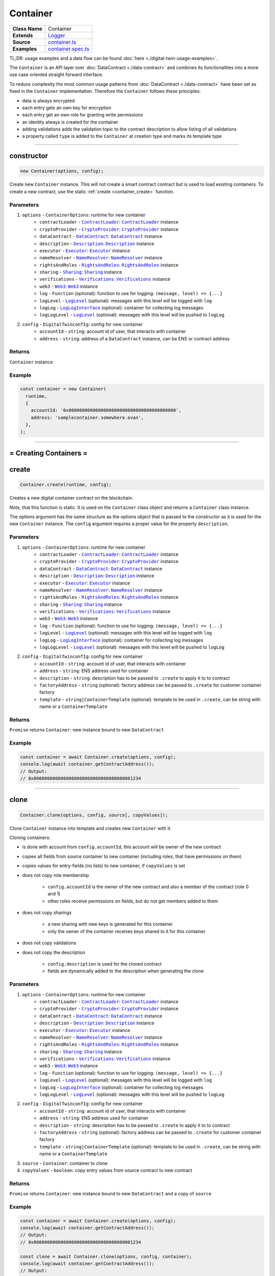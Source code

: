 ================================================================================
Container
================================================================================

.. list-table::
   :widths: auto
   :stub-columns: 1

   * - Class Name
     - Container
   * - Extends
     - `Logger <../common/logger.html>`_
   * - Source
     - `container.ts <https://github.com/evannetwork/api-blockchain-core/tree/master/src/contracts/digital-twin/container.ts>`_
   * - Examples
     - `container.spec.ts <https://github.com/evannetwork/api-blockchain-core/tree/master/src/contracts/digital-twin/container.spec.ts>`_

TL;DR: usage examples and a data flow can be found :doc:`here <./digital-twin-usage-examples>`.

The ``Container`` is an API layer over :doc:`DataContract <./data-contract>` and combines its functionalities into a more use case oriented straight forward interface.

To reduce complexity the most common usage patterns from :doc:`DataContract <./data-contract>` have been set as fixed in the ``Container`` implementation. Therefore the ``Container`` follows these principles:

- data is always encrypted
- each entry gets an own key for encryption
- each entry get an own role for granting write permissions
- an identity always is created for the container
- adding validations adds the validation topic to the contract description to allow listing of all validations
- a property called ``type`` is added to the ``Container`` at creation type and marks its template type



--------------------------------------------------------------------------------

.. _container_constructor:

constructor
================================================================================

.. code-block:: typescript

  new Container(options, config);

Create new ``Container`` instance. This will not create a smart contract contract but is used to
load existing containers. To create a new contract, use the static :ref:`create <container_create>` function.

----------
Parameters
----------

#. ``options`` - ``ContainerOptions``: runtime for new container
    * ``contractLoader`` - |source contractLoader|_: |source contractLoader|_ instance
    * ``cryptoProvider`` - |source cryptoProvider|_: |source cryptoProvider|_ instance
    * ``dataContract`` - |source dataContract|_: |source dataContract|_ instance
    * ``description`` - |source description|_: |source description|_ instance
    * ``executor`` - |source executor|_: |source executor|_ instance
    * ``nameResolver`` - |source nameResolver|_: |source nameResolver|_ instance
    * ``rightsAndRoles`` - |source rightsAndRoles|_: |source rightsAndRoles|_ instance
    * ``sharing`` - |source sharing|_: |source sharing|_ instance
    * ``verifications`` - |source verifications|_: |source verifications|_ instance
    * ``web3`` - |source web3|_: |source web3|_ instance
    * ``log`` - ``Function`` (optional): function to use for logging: ``(message, level) => {...}``
    * ``logLevel`` - |source logLevel|_ (optional): messages with this level will be logged with ``log``
    * ``logLog`` - |source logLogInterface|_ (optional): container for collecting log messages
    * ``logLogLevel`` - |source logLevel|_ (optional): messages with this level will be pushed to ``logLog``
#. ``config`` - ``DigitalTwinconfIg``: config for new container
    * ``accountId`` - ``string``: account id of user, that interacts with container
    * ``address`` - ``string``: address of a ``DataContract`` instance, can be ENS or contract address

-------
Returns
-------

``Container`` instance

-------
Example
-------

.. code-block:: typescript

  const container = new Container(
    runtime,
    {
      accountId: '0x0000000000000000000000000000000000000000',
      address: 'samplecontainer.somewhere.evan',
    },
  );



--------------------------------------------------------------------------------

= Creating Containers =
=======================

.. _container_create:

create
================================================================================

.. code-block:: typescript

  Container.create(runtime, config);

Creates a new digital container contract on the blockchain.

Note, that this function is static. It is used on the ``Container`` class object and returns a ``Container`` class instance.

The options argument has the same structure as the options object that is passed to the constructor as it is used for the new ``Container`` instance. The ``config`` argument requires a proper value for the property ``description``.

----------
Parameters
----------

#. ``options`` - ``ContainerOptions``: runtime for new container
    * ``contractLoader`` - |source contractLoader|_: |source contractLoader|_ instance
    * ``cryptoProvider`` - |source cryptoProvider|_: |source cryptoProvider|_ instance
    * ``dataContract`` - |source dataContract|_: |source dataContract|_ instance
    * ``description`` - |source description|_: |source description|_ instance
    * ``executor`` - |source executor|_: |source executor|_ instance
    * ``nameResolver`` - |source nameResolver|_: |source nameResolver|_ instance
    * ``rightsAndRoles`` - |source rightsAndRoles|_: |source rightsAndRoles|_ instance
    * ``sharing`` - |source sharing|_: |source sharing|_ instance
    * ``verifications`` - |source verifications|_: |source verifications|_ instance
    * ``web3`` - |source web3|_: |source web3|_ instance
    * ``log`` - ``Function`` (optional): function to use for logging: ``(message, level) => {...}``
    * ``logLevel`` - |source logLevel|_ (optional): messages with this level will be logged with ``log``
    * ``logLog`` - |source logLogInterface|_ (optional): container for collecting log messages
    * ``logLogLevel`` - |source logLevel|_ (optional): messages with this level will be pushed to ``logLog``
#. ``config`` - ``DigitalTwinconfIg``: config for new container
    * ``accountId`` - ``string``: account id of user, that interacts with container
    * ``address`` - ``string``: ENS address used for container
    * ``description`` - ``string``: description has to be passed to ``.create`` to apply it to to contract
    * ``factoryAddress`` - ``string`` (optional): factory address can be passed to ``.create`` for customer container factory
    * ``template`` - ``string|ContainerTemplate`` (optional): template to be used in ``.create``, can be string with name or a ``ContainerTemplate``

-------
Returns
-------

``Promise`` returns ``Container``: new instance bound to new ``DataContract``

-------
Example
-------

.. code-block:: typescript

  const container = await Container.create(options, config);
  console.log(await container.getContractAddress());
  // Output:
  // 0x0000000000000000000000000000000000001234



--------------------------------------------------------------------------------

.. _container_clone:

clone
================================================================================

.. code-block:: typescript

  Container.clone(options, config, source[, copyValues]);

Clone ``Container`` instance into template and creates new ``Container`` with it.

Cloning containers:

- is done with account from ``config.accountId``, this account will be owner of the new contract
- copies all fields from source container to new container (including roles, that have permissions on them)
- copies values for entry-fields (no lists) to new container, if ``copyValues`` is set
- does not copy role membership

    - ``config.accountId`` is the owner of the new contract and also a member of the contract (role 0 and 1)
    - other roles receive permissions on fields, but do not get members added to them

- does not copy sharings

    - a new sharing with new keys is generated for this container
    - only the owner of the container receives keys shared to it for this container

- does not copy validations
- does not copy the description

    - ``config.description`` is used for the cloned contract
    - fields are dynamically added to the description when generating the clone

----------
Parameters
----------

#. ``options`` - ``ContainerOptions``: runtime for new container
    * ``contractLoader`` - |source contractLoader|_: |source contractLoader|_ instance
    * ``cryptoProvider`` - |source cryptoProvider|_: |source cryptoProvider|_ instance
    * ``dataContract`` - |source dataContract|_: |source dataContract|_ instance
    * ``description`` - |source description|_: |source description|_ instance
    * ``executor`` - |source executor|_: |source executor|_ instance
    * ``nameResolver`` - |source nameResolver|_: |source nameResolver|_ instance
    * ``rightsAndRoles`` - |source rightsAndRoles|_: |source rightsAndRoles|_ instance
    * ``sharing`` - |source sharing|_: |source sharing|_ instance
    * ``verifications`` - |source verifications|_: |source verifications|_ instance
    * ``web3`` - |source web3|_: |source web3|_ instance
    * ``log`` - ``Function`` (optional): function to use for logging: ``(message, level) => {...}``
    * ``logLevel`` - |source logLevel|_ (optional): messages with this level will be logged with ``log``
    * ``logLog`` - |source logLogInterface|_ (optional): container for collecting log messages
    * ``logLogLevel`` - |source logLevel|_ (optional): messages with this level will be pushed to ``logLog``
#. ``config`` - ``DigitalTwinconfIg``: config for new container
    * ``accountId`` - ``string``: account id of user, that interacts with container
    * ``address`` - ``string``: ENS address used for container
    * ``description`` - ``string``: description has to be passed to ``.create`` to apply it to to contract
    * ``factoryAddress`` - ``string`` (optional): factory address can be passed to ``.create`` for customer container factory
    * ``template`` - ``string|ContainerTemplate`` (optional): template to be used in ``.create``, can be string with name or a ``ContainerTemplate``
#. ``source`` - ``Container``: container to clone
#. ``copyValues`` - ``boolean``: copy entry values from source contract to new contract

-------
Returns
-------

``Promise`` returns ``Container``: new instance bound to new ``DataContract`` and a copy of ``source``

-------
Example
-------

.. code-block:: typescript

  const container = await Container.create(options, config);
  console.log(await container.getContractAddress());
  // Output:
  // 0x0000000000000000000000000000000000001234

  const clone = await Container.clone(options, config, container);
  console.log(await container.getContractAddress());
  // Output:
  // 0x0000000000000000000000000000000000005678


--------------------------------------------------------------------------------

.. _container_deleteContainerTemplate:

deleteContainerTemplate
================================================================================

.. code-block:: typescript

  container.deleteContainerTemplate(profile);

Remove a container template from a users profile.

----------
Parameters
----------

#. ``Profile`` - |source profile|_: profile instance
#. ``name`` - ``string``: template name

-------
Returns
-------

``Promise`` returns ``void``

-------
Example
-------

.. code-block:: typescript

  await Container.deleteContainerTemplate(profile, 'awesometemplate');


--------------------------------------------------------------------------------



.. _container_getContainerTemplate:

getContainerTemplate
================================================================================

.. code-block:: typescript

  container.getContainerTemplate(profile, name);

Get one container template for a users profile by name.

----------
Parameters
----------

#. ``Profile`` - |source profile|_: profile instance
#. ``name`` - ``string``: template name

-------
Returns
-------

``Promise`` returns ``ContainerTemplate``

-------
Example
-------

.. code-block:: typescript

  const accountId1 = '0x0000000000000000000000000000000000000001';
  const template = await Container.getContainerTemplate(profile, 'awesometemplate');

  // create container with accountId1
  const container = await Container.create(options, {
    ...config,
    accountId: accountId1,
    description: template.description,
    template: template.template,
  });



--------------------------------------------------------------------------------


.. _container_getContainerTemplates:

getContainerTemplates
================================================================================

.. code-block:: typescript

  container.getContainerTemplates(profile);

Get all container templates for a users profile.

----------
Parameters
----------

#. ``Profile`` - |source profile|_: profile instance
#. ``loadContracts`` - boolean (default = true): run loadBcContract directly for all saved entries (if false, unresolved ipld tree will be returned as value)

-------
Returns
-------

``Promise`` returns ``Array<ContainerTemplate>``

-------
Example
-------

.. code-block:: typescript

  const accountId1 = '0x0000000000000000000000000000000000000001';
  const templates = await Container.getContainerTemplates(profile);

  // create container with accountId1
  const container = await Container.create(options, {
    ...config,
    accountId: accountId1,
    description: templates['awesometemplate'].description,
    template: templates['awesometemplate'].template,
  });


--------------------------------------------------------------------------------


.. _container_saveContainerTemplate:

saveContainerTemplate
================================================================================

.. code-block:: typescript

  container.saveContainerTemplate(profile);

Persists a template including an dbcp description to the users profile.

----------
Parameters
----------

#. ``Profile`` - |source profile|_: profile instance
#. ``name`` - ``string``: template name
#. ``description`` - ``any``: predefined template dbcp description
#. ``template`` - ``ContainerTemplate``: container template object

-------
Returns
-------

``Promise`` returns ``void``

-------
Example
-------

.. code-block:: typescript

  const templates = await Container.saveContainerTemplate(
    profile,
    'awesometemplate',
    { ... }
  );




--------------------------------------------------------------------------------


.. _container_toTemplate:

toTemplate
================================================================================

.. code-block:: typescript

  container.toTemplate([getValues]);

Export current container state as template. If ``getValues`` is ``true``, exports entry values as
well.

This template can be passed to :ref:`create <container_create>` and used to create new containers.

----------
Parameters
----------

#. ``getValues`` - ``boolean``: export entry values or not (list entries are always excluded)

-------
Returns
-------

``Promise`` returns ``ContainerTemplate``: template build from current container

-------
Example
-------

.. code-block:: typescript

  const sampleValue = 123;
  await container.setEntry('numberField', sampleValue);

  console.dir(await container.toTemplate(true));



--------------------------------------------------------------------------------

= Entries =
===========

.. _container_setEntry:

setEntry
===================

.. code-block:: typescript

    container.setEntry(entryName, value);

Set a value for an entry.

----------
Parameters
----------

#. ``entryName`` - ``string``: name of an entry in the container
#. ``value`` - ``any``: value to set

-------
Returns
-------

``Promise`` returns ``void``: resolved when done

-------
Example
-------

.. code-block:: typescript

  const sampleValue = 123;
  await container.setEntry('numberField', sampleValue);
  console.log(await container.getEntry('numberField'));
  // Output:
  // 123



------------------------------------------------------------------------------

.. _container_getEntry:

getEntry
===================

.. code-block:: typescript

    container.getEntry(entryName);

Return entry from contract.

----------
Parameters
----------

#. ``entryName`` - ``string``: entry name

-------
Returns
-------

``Promise`` returns ``any``: entry value

-------
Example
-------

Entries can be retrieved with:

.. code-block:: typescript

  const sampleValue = 123;
  await container.setEntry('numberField', sampleValue);
  console.log(await container.getEntry('numberField'));
  // Output:
  // 123



------------------------------------------------------------------------------

= List Entries =
================

.. _container_addListEntries:

addListEntries
===================

.. code-block:: typescript

    container.addListEntries(listName, values);

Add list entries to a list list property.

List entries can be added in bulk, so the value argument is an array with values. This array can be arbitrarily large **up to a certain degree**. Values are inserted on the blockchain side and adding very large arrays this way may take more gas during the contract transaction, than may fit into a single transaction. If this is the case, values can be added in chunks (multiple transactions).

----------
Parameters
----------

#. ``listName`` - ``string``: name of the list in the container
#. ``values`` - ``any[]``: values to add

-------
Returns
-------

``Promise`` returns ``void``: resolved when done

-------
Example
-------

.. code-block:: typescript

  const listName = 'exampleList';
  console.log(await container.getListEntryCount(listName));
  // Output:
  // 0

  const sampleValue = {
    foo: 'sample',
    bar: 123,
  };
  await container.addListEntries(listName, [sampleValue]);
  console.log(await container.getListEntryCount(listName));
  // Output:
  // 1

  console.dir(await container.getListEntries(listName));
  // Output:
  // [{
  //   foo: 'sample',
  //   bar: 123,
  // }]



------------------------------------------------------------------------------

.. _container_getListEntryCount:

getListEntryCount
===================

.. code-block:: typescript

    container.getListEntryCount(listName);

Return number of entries in the list.
Does not try to actually fetch and decrypt values, but just returns the count.

----------
Parameters
----------

#. ``listName`` - ``string``: name of a list in the container

-------
Returns
-------

``Promise`` returns ``number``: list entry count

-------
Example
-------

.. code-block:: typescript

  const listName = 'exampleList';
  console.log(await container.getListEntryCount(listName));
  // Output:
  // 0

  const sampleValue = {
    foo: 'sample',
    bar: 123,
  };
  await container.addListEntries(listName, [sampleValue]);
  console.log(await container.getListEntryCount(listName));
  // Output:
  // 1

  console.dir(await container.getListEntries(listName));
  // Output:
  // [{
  //   foo: 'sample',
  //   bar: 123,
  // }]



------------------------------------------------------------------------------

.. _container_getListEntries:

getListEntries
===================

.. code-block:: typescript

    container.getListEntries(contract, listName, accountId[, dfsStorage, encryptedHashes, count, offset, reverse]);

Return list entries from contract.
Note, that in the current implementation, this function retrieves the entries one at a time and may take a longer time when querying large lists, so be aware of that, when you retrieve lists with many entries.

----------
Parameters
----------

#. ``listName`` - ``string``: name of the list in the container
#. ``count`` - ``number`` (optional): number of elements to retrieve, defaults to ``10``
#. ``offset`` - ``number`` (optional): skip this many items when retrieving, defaults to ``0``
#. ``reverse`` - ``boolean`` (optional): retrieve items in reverse order, defaults to ``false``

-------
Returns
-------

``Promise`` returns ``any[]``: list entries

-------
Example
-------

.. code-block:: typescript

  const listName = 'exampleList';
  console.log(await container.getListEntryCount(listName));
  // Output:
  // 0

  const sampleValue = {
    foo: 'sample',
    bar: 123,
  };
  await container.addListEntries(listName, [sampleValue]);
  console.log(await container.getListEntryCount(listName));
  // Output:
  // 1

  console.dir(await container.getListEntries(listName));
  // Output:
  // [{
  //   foo: 'sample',
  //   bar: 123,
  // }]



------------------------------------------------------------------------------

.. _container_getListEntry:

getListEntry
===================

.. code-block:: typescript

    container.getListEntry(listName, index);

Return a single list entry from contract.

----------
Parameters
----------

#. ``listName`` - ``string``: name of the list in the container
#. ``index`` - ``number``: list entry id to retrieve

-------
Returns
-------

``Promise`` returns ``any``: list entry

-------
Example
-------

.. code-block:: typescript

  const listName = 'exampleList';
  console.log(await container.getListEntryCount(listName));
  // Output:
  // 0

  const sampleValue = {
    foo: 'sample',
    bar: 123,
  };
  await container.addListEntries(listName, [sampleValue]);
  const count = await container.getListEntryCount(listName);
  console.log(count);
  // Output:
  // 1

  console.dir(await container.getListEntry(listName, count - 1));
  // Output:
  // {
  //   foo: 'sample',
  //   bar: 123,
  // }



------------------------------------------------------------------------------

= Share Container Data =
========================

.. _container_shareProperties:

shareProperties
================================================================================

.. code-block:: typescript

  container.shareProperties(shareConfigs);

Share entry/list to another user; this handles role permissions, role memberships.

Share configurations are given per user, that receives gets data shared with. The properties have the following meaning

- ``accountId``:

    - account, that gets properties shared
    - this user will be invited to the contract as a consumer (role 1)

- ``read``:

    - list of properties, that are shared read-only
    - for each property here, a key sharing for the user will be added if not already done so
    - this field will always be expanded by the field ``type``, which is read only accessible for every member by default, even if ``read`` is omitted
    - if not already done so, a hash key sharing will be added for given user

- ``readWrite``:

    - properties listed here will be threaded the same way as those in the field ``read``
    - additionally the following applies:

      - if not already done so, a role, that has ``Set`` permissions will be added for this field
      - given ``accountId`` will be added to the group responsible for this field
      - aforementioned roles roles start at role 64, the first 64 roles are system reserved for smart contract custom logic or in-detail role configurations
      - possible roles can go up to 255, so it is possible to add up to 192 properties to a container

----------
Parameters
----------

#. ``shareConfigs`` - ``ContainerShareConfig[]``: list of share configs

-------
Returns
-------

``Promise`` returns ``void``: resolved when done

-------
Example
-------

.. code-block:: typescript

  const accountId1 = '0x0000000000000000000000000000000000000001';
  const accountId2 = '0x0000000000000000000000000000000000000002';

  // create container with accountId1
  const container = await Container.create(options, { ...config, accountId: accountId1 });
  await container.setEntry('myField', 123);
  console.log(await container.getEntry('myField'));
  // Output:
  // 123

  // share field from accountId1 to accountId2
  await container.shareProperties([{
    accountId: accountId2,
    read: ['myField'],
  }]);

  // fetch value with accountId2
  const accountId2Container = new Container(options, { ...config, accountId: accountId2 });
  console.log(await accountId2Container.getEntry('myField'));
  // Output:
  // 123



--------------------------------------------------------------------------------

.. _container_getContainerShareConfigForAccounrt:

getContainerShareConfigForAccounrt
================================================================================

.. code-block:: typescript

  container.getContainerShareConfigForAccounrt(accountId);

Check permissions for given account and return them as ContainerShareConfig object.

----------
Parameters
----------

#. ``accountId`` - ``string``: account to check permissions for

-------
Returns
-------

``Promise`` returns ``ContainerShareConfig``: resolved when done

-------
Example
-------

.. code-block:: typescript

  const accountId1 = '0x0000000000000000000000000000000000000001';
  const accountId2 = '0x0000000000000000000000000000000000000002';

  // create container with accountId1
  const container = await Container.create(options, { ...config, accountId: accountId1 });
  await container.setEntry('myField', 123);
  console.log(await container.getEntry('myField'));
  // Output:
  // 123

  // share field from accountId1 to accountId2
  await container.shareProperties([{
    accountId: accountId2,
    read: ['myField'],
  }]);

  // fetch value with accountId2
  const accountId2Container = new Container(options, { ...config, accountId: accountId2 });
  console.log(await accountId2Container.getEntry('myField'));
  // Output:
  // 123

  const shareConfig = await container.getContainerShareConfigForAccount(accountId2);
  console.dir(shareConfig);
  // Output:
  // {
  //   accountId: '0x0000000000000000000000000000000000000002',
  //   read: ['myField']
  // }



= Validating Containers =
=========================

.. _container_addVerifications:

addVerifications
================================================================================

.. code-block:: typescript

  container.addVerifications(verifications);

Add verifications to this container; this will also add verifications to contract description.

If the calling account is the owner of the identity of the container

- the description will is automatically updated with tags for verifications
- verifications issued with this function will be accepted automatically

See interface ``ContainerVerificationEntry`` for input data format.

----------
Parameters
----------

#. ``verifications`` - ``ContainerVerificationEntry[]``: list of verifications to add

-------
Returns
-------

``Promise`` returns ``void``: resolved when done

-------
Example
-------

.. code-block:: typescript

  await container.addVerifications([{ topic: 'exampleVerification' }]);



--------------------------------------------------------------------------------

.. _container_getOwner:

getOwner
================================================================================

.. code-block:: typescript

  container.getOwner();

Gets the owner account id for the container.

-------
Returns
-------

``Promise`` returns ``string``: owner account id

-------
Example
-------

.. code-block:: typescript

  const isOwner = (await container.getOwner()) === runtime.activeAccount;


--------------------------------------------------------------------------------

.. _container_getVerifications:

getVerifications
================================================================================

.. code-block:: typescript

  container.getVerifications();

Gets verifications from description and fetches list of verifications for each of them.

See |source verifications|_ documentation for details on output data format.

-------
Returns
-------

``Promise`` returns ``any``: list of verification lists from |source verifications|_, ``getVerifications``

-------
Example
-------

.. code-block:: typescript

  await container.addVerifications([{ topic: 'exampleVerification' }]);
  const verifications = await container.getVerifications());



--------------------------------------------------------------------------------

= Working with Container Descriptions =
=======================================

.. _container_getDescription:

getDescription
================================================================================

.. code-block:: typescript

  container.getDescription();

Get description from container contract.

-------
Returns
-------

``Promise`` returns ``any``: public part of the description

-------
Example
-------

.. code-block:: typescript

  const description = await container.getDescription();
  console.dir(description);
  // Output:
  // { name: 'test container',
  //   description: 'container from test run',
  //   author: 'evan GmbH',
  //   version: '0.1.0',
  //   dbcpVersion: 2,
  //   identity:
  //    '0x70c969a64e880fc904110ce9ab72ba5f95f706a252ac085ae0525bd7a284337c',
  //   dataSchema: { type: { type: 'string', '$id': 'type_schema' } } }



--------------------------------------------------------------------------------

.. _container_setDescription:

setDescription
================================================================================

.. code-block:: typescript

  container.setDescription(description);

Write given description to containers DBCP.

----------
Parameters
----------

#. ``description`` - ``any``: description (public part)

-------
Returns
-------

``Promise`` returns ``void``: resolved when done

-------
Example
-------

.. code-block:: typescript

  // get current description
  const description = await container.getDescription();
  console.dir(description);
  // Output:
  // { name: 'test container',
  //   description: 'container from test run',
  //   author: 'evan GmbH',
  //   version: '0.1.0',
  //   dbcpVersion: 2,
  //   identity:
  //    '0x70c969a64e880fc904110ce9ab72ba5f95f706a252ac085ae0525bd7a284337c',
  //   dataSchema: { type: { type: 'string', '$id': 'type_schema' } } }

  // update description
  description.version = '0.1.1';
  await container.setDescription(description);

  // fetch again
  console.dir(await container.getDescription());
  // Output:
  // { name: 'test container',
  //   description: 'container from test run',
  //   author: 'evan GmbH',
  //   version: '0.1.1',
  //   dbcpVersion: 2,
  //   identity:
  //    '0x70c969a64e880fc904110ce9ab72ba5f95f706a252ac085ae0525bd7a284337c',
  //   dataSchema: { type: { type: 'string', '$id': 'type_schema' } } }



--------------------------------------------------------------------------------

= Utilities =
=======================

.. _container_getContractAddress:

getContractAddress
================================================================================

.. code-block:: typescript

  container.getContractAddress();

Get contract address of underlying ``DataContract``.

-------
Returns
-------

``Promise`` returns ``string``: address of the ``DataContract``

-------
Example
-------

.. code-block:: typescript

  const container = await Container.create(options, config);
  console.log(await container.getContractAddress());
  // Output:
  // 0x0000000000000000000000000000000000001234



--------------------------------------------------------------------------------

.. _container_ensureProperty:

ensureProperty
================================================================================

.. code-block:: typescript

  container.ensureProperty(propertyName, dataSchema[, propertyType]);

Ensure that container supports given property.

-------
Returns
-------

``Promise`` returns ``void``: resolved when done

-------
Example
-------

.. code-block:: typescript

  await container.ensureProperty('testField', Container.defaultSchemas.stringEntry);



--------------------------------------------------------------------------------

Additional Components
======================


Interfaces
==========

.. _container_ContainerConfig:

---------------
ContainerConfig
---------------

config properties, specific to `Container` instances

#. ``accountId`` - ``string``: account id of user, that interacts with container
#. ``address`` - ``string`` (optional): address of a ``DataContract`` instance, can be ENS or contract address
#. ``description`` - ``string`` (optional): description has to be passed to ``.create`` to apply it to to contract
#. ``factoryAddress`` - ``string`` (optional): factory address can be passed to ``.create`` for customer container factory
#. ``template`` - ``string|ContainerTemplate`` (optional): template to be used in ``.create``, can be string with name or a ``ContainerTemplate``



.. _container_ContainerShareConfig:

--------------------
ContainerShareConfig
--------------------

config for sharing multiple fields to one account (read and/or readWrite access)

#. ``accountId`` - ``string``: account, that gets properties shared
#. ``read`` - ``string[]`` (optional): list of properties, that are shared read-only
#. ``readWrite`` - ``string[]`` (optional): list of properties, that are shared readable and writable



.. _container_ContainerTemplate:

-----------------
ContainerTemplate
-----------------

template for container instances, covers properties setup and permissions

#. ``type`` - ``string``: type of the template (equals name of the template)
#. ``properties`` - ``{ [id: string]: ContainerTemplateProperty; }`` (optional): list of properties included in this template, key is field name, value is property setup



.. _container_ContainerTemplateProperty:

-------------------------
ContainerTemplateProperty
-------------------------

config for sharing multiple fields to one account (read and/or readWrite access)

#. ``dataSchema`` - ``any``: `Ajv <https://github.com/epoberezkin/ajv>`_ data schema for field
#. ``permissions`` - ``{ [id: number]: string[] }``: permissions for this template, key is role id, value is array with 'set' and/or 'remove'
#. ``type`` - ``string``: type of property (entry/list)
#. ``value`` - ``any`` (optional): value of property



.. _container_ContainerVerificationEntry:

--------------------------
ContainerVerificationEntry
--------------------------

data for verifications for containers

#. ``topic`` - ``string``: validation path
#. ``descriptionDomain`` - ``string`` (optional): domain, where the description of this validation is stored
#. ``disableSubverifications`` - ``boolean`` (optional): if set, validations created in a sub-path are invalid by default, defaults to ``false``
#. ``expirationDate`` - ``number`` (optional): expiration date, validations do not expire if omitted, defaults to ``0``
#. ``verificationValue`` - ``string`` (optional): reference to additional validation details



--------------------------------------------------------------------------------

Public Properties
=================

.. _container_defaultDescription:

---------------------------
defaultDescription (static)
---------------------------

Default description used when no specific description is given to :ref:`.create <container_create>`.



.. _container_defaultSchemas:

-----------------------
defaultSchemas (static)
-----------------------

Predefined simple schemas, contains basic schemas for number, object, string entries and their list variant.



.. _container_defaultTemplate:

------------------------
defaultTemplate (static)
------------------------

Default template used when no specific description is given to :ref:`.create <container_create>`. Default template is ``metadata``.



.. _container_profileTemplatesKey:

----------------------------
profileTemplatesKey (static)
----------------------------

Key that is used in user profile to store templates, default is ``templates.datacontainer.digitaltwin.evan``



.. _container_templates:

------------------
templates (static)
------------------

Predefined templates for containers, currently only contains the ``metadata`` template.



--------------------------------------------------------------------------------

.. required for building markup

.. |source contractLoader| replace:: ``ContractLoader``
.. _source contractLoader: ../contracts/contract-loader.html

.. |source dataContract| replace:: ``DataContract``
.. _source dataContract: ../contracts/data-contract.html

.. |source cryptoProvider| replace:: ``CryptoProvider``
.. _source cryptoProvider: ../encryption/crypto-provider.html

.. |source description| replace:: ``Description``
.. _source description: ../blockchain/description.html

.. |source executor| replace:: ``Executor``
.. _source executor: ../blockchain/executor.html

.. |source logLevel| replace:: ``LogLevel``
.. _source logLevel: ../common/logger.html#loglevel

.. |source logLogInterface| replace:: ``LogLogInterface``
.. _source logLogInterface: ../common/logger.html#logloginterface

.. |source nameResolver| replace:: ``NameResolver``
.. _source nameResolver: ../blockchain/name-resolver.html

.. |source profile| replace:: ``Profile``
.. _source profile: ../profile/profile.html

.. |source rightsAndRoles| replace:: ``RightsAndRoles``
.. _source rightsAndRoles: ../contracts/rights-and-roles.html

.. |source sharing| replace:: ``Sharing``
.. _source sharing: ../contracts/sharing.html

.. |source verifications| replace:: ``Verifications``
.. _source verifications: ../profile/verifications.html

.. |source web3| replace:: ``Web3``
.. _source web3: https://github.com/ethereum/web3.js/
